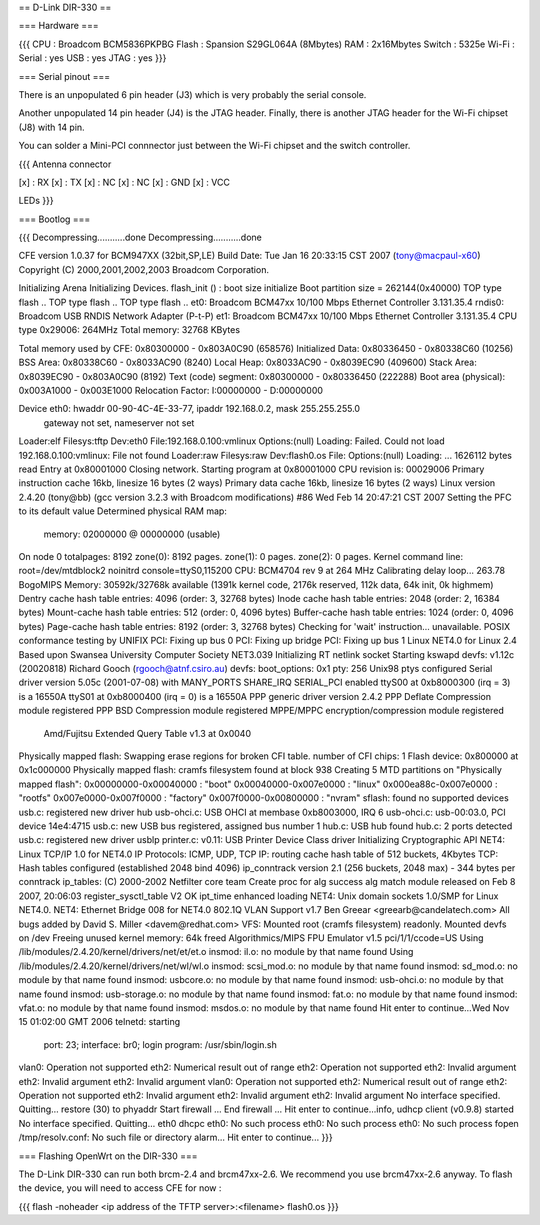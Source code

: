 == D-Link DIR-330 ==

=== Hardware ===

{{{
CPU : Broadcom BCM5836PKPBG
Flash : Spansion S29GL064A (8Mbytes)
RAM : 2x16Mbytes
Switch : 5325e
Wi-Fi :
Serial : yes
USB : yes
JTAG : yes
}}}

=== Serial pinout ===

There is an unpopulated 6 pin header (J3) which is very probably the serial console.

Another unpopulated 14 pin header (J4) is the JTAG header. Finally, there is another JTAG header for the Wi-Fi chipset (J8) with 14 pin.

You can solder a Mini-PCI connnector just between the Wi-Fi chipset and the switch controller.

{{{
Antenna connector

[x] : RX
[x] : TX
[x] : NC
[x] : NC
[x] : GND
[x] : VCC

LEDs
}}}


=== Bootlog ===

{{{
Decompressing...........done
Decompressing...........done


CFE version 1.0.37 for BCM947XX (32bit,SP,LE)
Build Date: Tue Jan 16 20:33:15 CST 2007 (tony@macpaul-x60)
Copyright (C) 2000,2001,2002,2003 Broadcom Corporation.

Initializing Arena
Initializing Devices.
flash_init () : boot size initialize
Boot partition size = 262144(0x40000)
TOP type flash ..
TOP type flash ..
TOP type flash ..
et0: Broadcom BCM47xx 10/100 Mbps Ethernet Controller 3.131.35.4
rndis0: Broadcom USB RNDIS Network Adapter (P-t-P)
et1: Broadcom BCM47xx 10/100 Mbps Ethernet Controller 3.131.35.4
CPU type 0x29006: 264MHz
Total memory: 32768 KBytes

Total memory used by CFE:  0x80300000 - 0x803A0C90 (658576)
Initialized Data:          0x80336450 - 0x80338C60 (10256)
BSS Area:                  0x80338C60 - 0x8033AC90 (8240)
Local Heap:                0x8033AC90 - 0x8039EC90 (409600)
Stack Area:                0x8039EC90 - 0x803A0C90 (8192)
Text (code) segment:       0x80300000 - 0x80336450 (222288)
Boot area (physical):      0x003A1000 - 0x003E1000
Relocation Factor:         I:00000000 - D:00000000

Device eth0:  hwaddr 00-90-4C-4E-33-77, ipaddr 192.168.0.2, mask 255.255.255.0
        gateway not set, nameserver not set
Loader:elf Filesys:tftp Dev:eth0 File:192.168.0.100:vmlinux Options:(null)
Loading: Failed.
Could not load 192.168.0.100:vmlinux: File not found
Loader:raw Filesys:raw Dev:flash0.os File: Options:(null)
Loading: ... 1626112 bytes read
Entry at 0x80001000
Closing network.
Starting program at 0x80001000
CPU revision is: 00029006
Primary instruction cache 16kb, linesize 16 bytes (2 ways)
Primary data cache 16kb, linesize 16 bytes (2 ways)
Linux version 2.4.20 (tony@bb) (gcc version 3.2.3 with Broadcom modifications) #86 Wed Feb 14 20:47:21 CST 2007
Setting the PFC to its default value
Determined physical RAM map:
 memory: 02000000 @ 00000000 (usable)
On node 0 totalpages: 8192
zone(0): 8192 pages.
zone(1): 0 pages.
zone(2): 0 pages.
Kernel command line: root=/dev/mtdblock2 noinitrd console=ttyS0,115200
CPU: BCM4704 rev 9 at 264 MHz
Calibrating delay loop... 263.78 BogoMIPS
Memory: 30592k/32768k available (1391k kernel code, 2176k reserved, 112k data, 64k init, 0k highmem)
Dentry cache hash table entries: 4096 (order: 3, 32768 bytes)
Inode cache hash table entries: 2048 (order: 2, 16384 bytes)
Mount-cache hash table entries: 512 (order: 0, 4096 bytes)
Buffer-cache hash table entries: 1024 (order: 0, 4096 bytes)
Page-cache hash table entries: 8192 (order: 3, 32768 bytes)
Checking for 'wait' instruction...  unavailable.
POSIX conformance testing by UNIFIX
PCI: Fixing up bus 0
PCI: Fixing up bridge
PCI: Fixing up bus 1
Linux NET4.0 for Linux 2.4
Based upon Swansea University Computer Society NET3.039
Initializing RT netlink socket
Starting kswapd
devfs: v1.12c (20020818) Richard Gooch (rgooch@atnf.csiro.au)
devfs: boot_options: 0x1
pty: 256 Unix98 ptys configured
Serial driver version 5.05c (2001-07-08) with MANY_PORTS SHARE_IRQ SERIAL_PCI enabled
ttyS00 at 0xb8000300 (irq = 3) is a 16550A
ttyS01 at 0xb8000400 (irq = 0) is a 16550A
PPP generic driver version 2.4.2
PPP Deflate Compression module registered
PPP BSD Compression module registered
MPPE/MPPC encryption/compression module registered
 Amd/Fujitsu Extended Query Table v1.3 at 0x0040
Physically mapped flash: Swapping erase regions for broken CFI table.
number of CFI chips: 1
Flash device: 0x800000 at 0x1c000000
Physically mapped flash: cramfs filesystem found at block 938
Creating 5 MTD partitions on "Physically mapped flash":
0x00000000-0x00040000 : "boot"
0x00040000-0x007e0000 : "linux"
0x000ea88c-0x007e0000 : "rootfs"
0x007e0000-0x007f0000 : "factory"
0x007f0000-0x00800000 : "nvram"
sflash: found no supported devices
usb.c: registered new driver hub
usb-ohci.c: USB OHCI at membase 0xb8003000, IRQ 6
usb-ohci.c: usb-00:03.0, PCI device 14e4:4715
usb.c: new USB bus registered, assigned bus number 1
hub.c: USB hub found
hub.c: 2 ports detected
usb.c: registered new driver usblp
printer.c: v0.11: USB Printer Device Class driver
Initializing Cryptographic API
NET4: Linux TCP/IP 1.0 for NET4.0
IP Protocols: ICMP, UDP, TCP
IP: routing cache hash table of 512 buckets, 4Kbytes
TCP: Hash tables configured (established 2048 bind 4096)
ip_conntrack version 2.1 (256 buckets, 2048 max) - 344 bytes per conntrack
ip_tables: (C) 2000-2002 Netfilter core team
Create proc for alg success
alg match module released on Feb  8 2007, 20:06:03
register_sysctl_table V2 OK
ipt_time enhanced loading
NET4: Unix domain sockets 1.0/SMP for Linux NET4.0.
NET4: Ethernet Bridge 008 for NET4.0
802.1Q VLAN Support v1.7 Ben Greear <greearb@candelatech.com>
All bugs added by David S. Miller <davem@redhat.com>
VFS: Mounted root (cramfs filesystem) readonly.
Mounted devfs on /dev
Freeing unused kernel memory: 64k freed
Algorithmics/MIPS FPU Emulator v1.5
pci/1/1/ccode=US
Using /lib/modules/2.4.20/kernel/drivers/net/et/et.o
insmod: il.o: no module by that name found
Using /lib/modules/2.4.20/kernel/drivers/net/wl/wl.o
insmod: scsi_mod.o: no module by that name found
insmod: sd_mod.o: no module by that name found
insmod: usbcore.o: no module by that name found
insmod: usb-ohci.o: no module by that name found
insmod: usb-storage.o: no module by that name found
insmod: fat.o: no module by that name found
insmod: vfat.o: no module by that name found
insmod: msdos.o: no module by that name found
Hit enter to continue...Wed Nov 15 01:02:00 GMT 2006
telnetd: starting
  port: 23; interface: br0; login program: /usr/sbin/login.sh
vlan0: Operation not supported
eth2: Numerical result out of range
eth2: Operation not supported
eth2: Invalid argument
eth2: Invalid argument
eth2: Invalid argument
vlan0: Operation not supported
eth2: Numerical result out of range
eth2: Operation not supported
eth2: Invalid argument
eth2: Invalid argument
eth2: Invalid argument
No interface specified. Quitting...
restore (30) to phyaddr
Start firewall ...
End  firewall ...
Hit enter to continue...info, udhcp client (v0.9.8) started
No interface specified. Quitting...
eth0 dhcpc
eth0: No such process
eth0: No such process
eth0: No such process
fopen /tmp/resolv.conf: No such file or directory
alarm...
Hit enter to continue...
}}}

=== Flashing OpenWrt on the DIR-330 ===

The D-Link DIR-330 can run both brcm-2.4 and brcm47xx-2.6. We recommend you use brcm47xx-2.6 anyway. To flash the device, you will need to access CFE for now :

{{{
flash -noheader <ip address of the TFTP server>:<filename> flash0.os
}}}
